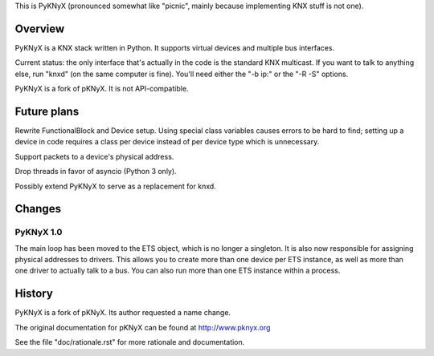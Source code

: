 This is PyKNyX (pronounced somewhat like "picnic",
mainly because implementing KNX stuff is not one).


Overview
========

PyKNyX is a KNX stack written in Python. It supports virtual devices and
multiple bus interfaces.

Current status: the only interface that's actually in the code is the
standard KNX multicast. If you want to talk to anything else, run "knxd"
(on the same computer is fine). You'll need either the "-b ip:" or
the "-R -S" options.

PyKNyX is a fork of pKNyX. It is not API-compatible.

Future plans
============

Rewrite FunctionalBlock and Device setup. Using special class variables
causes errors to be hard to find; setting up a device in code requires a
class per device instead of per device type which is unnecessary.

Support packets to a device's physical address.

Drop threads in favor of asyncio (Python 3 only).

Possibly extend PyKNyX to serve as a replacement for knxd.

Changes
=======

PyKNyX 1.0
----------

The main loop has been moved to the ETS object, which is no longer a
singleton. It is also now responsible for assigning physical addresses to
drivers. This allows you to create more than one device per ETS instance,
as well as more than one driver to actually talk to a bus. You can also run
more than one ETS instance within a process.

History
=======

PyKNyX is a fork of pKNyX. Its author requested a name change.

The original documentation for pKNyX can be found at http://www.pknyx.org

See the file "doc/rationale.rst" for more rationale and documentation.

